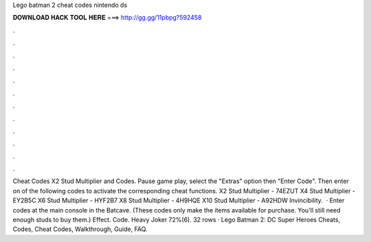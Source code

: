 Lego batman 2 cheat codes nintendo ds

𝐃𝐎𝐖𝐍𝐋𝐎𝐀𝐃 𝐇𝐀𝐂𝐊 𝐓𝐎𝐎𝐋 𝐇𝐄𝐑𝐄 ===> http://gg.gg/11pbpg?592458

.

.

.

.

.

.

.

.

.

.

.

.

Cheat Codes X2 Stud Multiplier and Codes. Pause game play, select the "Extras" option then "Enter Code". Then enter on of the following codes to activate the corresponding cheat functions. X2 Stud Multiplier - 74EZUT X4 Stud Multiplier - EY2B5C X6 Stud Multiplier - HYF2B7 X8 Stud Multiplier - 4H9HQE X10 Stud Multiplier - A92HDW Invincibility.  · Enter codes at the main console in the Batcave. (These codes only make the items available for purchase. You'll still need enough studs to buy them.) Effect. Code. Heavy Joker 72%(6). 32 rows · Lego Batman 2: DC Super Heroes Cheats, Codes, Cheat Codes, Walkthrough, Guide, FAQ.
